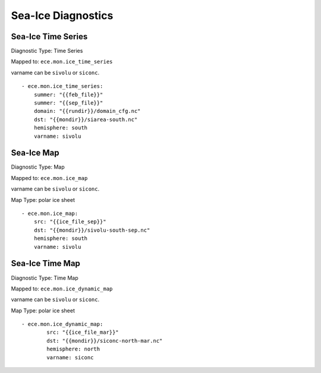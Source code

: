 *******************
Sea-Ice Diagnostics
*******************

Sea-Ice Time Series
========================

Diagnostic Type: Time Series

Mapped to: ``ece.mon.ice_time_series``

varname can be ``sivolu`` or ``siconc``.

::

    - ece.mon.ice_time_series:
        summer: "{{feb_file}}"
        summer: "{{sep_file}}"
        domain: "{{rundir}}/domain_cfg.nc"
        dst: "{{mondir}}/siarea-south.nc"
        hemisphere: south
        varname: sivolu


Sea-Ice Map
============

Diagnostic Type: Map

Mapped to: ``ece.mon.ice_map``

varname can be ``sivolu`` or ``siconc``.

Map Type: polar ice sheet

::

    - ece.mon.ice_map:
        src: "{{ice_file_sep}}"
        dst: "{{mondir}}/sivolu-south-sep.nc"
        hemisphere: south
        varname: sivolu

Sea-Ice Time Map
================

Diagnostic Type: Time Map

Mapped to: ``ece.mon.ice_dynamic_map``

varname can be ``sivolu`` or ``siconc``.

Map Type: polar ice sheet

::

    - ece.mon.ice_dynamic_map:
            src: "{{ice_file_mar}}"
            dst: "{{mondir}}/siconc-north-mar.nc"
            hemisphere: north
            varname: siconc 